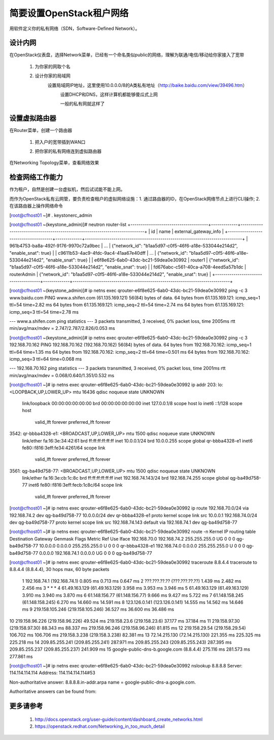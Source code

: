 简要设置OpenStack租户网络
=========================
用软件定义你的私有网络（SDN，Software-Defined Network）。

设计内网
--------
在OpenStack仪表盘，选择Network菜单，已经有一个命名类似public的网络，理解为联通/电信/移动给你家接入了宽带

    1. 为你家的网取个名
            .. image:: /os/image/demo-tenant-private-net-naming.png
    2. 设计你家的局域网
        设置局域网IP地址，这里使用10.0.0.0/8的A类私有地址（http://baike.baidu.com/view/39496.htm）
            .. image:: /os/image/demo-tenant-private-subnet-sum.png
    
	    设置DHCP和DNS，这样计算机都能够傻瓜式上网
	        .. image:: /os/image/demo-tenant-private-subnet-auto.png
    
	    一般的私有网就这样了
	        .. image:: /os/image/demo-tenant-private-network.png
	
设置虚拟路由器
--------------
在Router菜单，创建一个路由器

    1. 把入户的宽带插到WAN口
        .. image:: /os/image/demo-tenant-router-gateway.png
    2. 把你家的私有网络连到虚拟路由器
        .. image:: /os/image/demo-tenant-router-lan.png

在Networking Topology菜单，查看网络效果
    .. image:: /os/image/demo-tenant-networking-topology.png
	
检查网络工作能力
----------------
作为租户，自然是创建一台虚拟机，然后试试能不能上网。

而作为OpenStack私有云网管，要负责检查租户的虚拟网络设施：1. 通过路由器的ID，在OpenStack网络节点上进行CLI操作; 2. 在该路由器上操作网络命令	

.. code:: bash
[root@cfhost01 ~]# . keystonerc_admin

[root@cfhost01 ~(keystone_admin)]# neutron router-list
+--------------------------------------+-------------+-----------------------------------------------------------------------------+
| id                                   | name        | external_gateway_info                                                       |
+--------------------------------------+-------------+-----------------------------------------------------------------------------+
| 961b4753-ba8a-492f-9176-9970c72a9bec | ...         | {"network_id": "b1aa5d97-c0f5-46f6-a18e-533044e214d2", "enable_snat": true} |
| c9611b53-4ac9-4fdc-9ac4-41aa67e40dff | ...         | {"network_id": "b1aa5d97-c0f5-46f6-a18e-533044e214d2", "enable_snat": true} |
| e6f8e625-6ab0-43dc-bc21-59dea0e30992 | router1     | {"network_id": "b1aa5d97-c0f5-46f6-a18e-533044e214d2", "enable_snat": true} |
| fd676abc-c561-40ca-a708-4eed5a57b1dc | routerAdmin | {"network_id": "b1aa5d97-c0f5-46f6-a18e-533044e214d2", "enable_snat": true} |
+--------------------------------------+-------------+-----------------------------------------------------------------------------+
	
[root@cfhost01 ~(keystone_admin)]# ip netns exec qrouter-e6f8e625-6ab0-43dc-bc21-59dea0e30992 ping -c 3 www.baidu.com
PING www.a.shifen.com (61.135.169.121) 56(84) bytes of data.
64 bytes from 61.135.169.121: icmp_seq=1 ttl=54 time=2.82 ms
64 bytes from 61.135.169.121: icmp_seq=2 ttl=54 time=2.74 ms
64 bytes from 61.135.169.121: icmp_seq=3 ttl=54 time=2.78 ms

--- www.a.shifen.com ping statistics ---
3 packets transmitted, 3 received, 0% packet loss, time 2005ms
rtt min/avg/max/mdev = 2.747/2.787/2.826/0.053 ms

[root@cfhost01 ~(keystone_admin)]# ip netns exec qrouter-e6f8e625-6ab0-43dc-bc21-59dea0e30992 ping -c 3 192.168.70.162
PING 192.168.70.162 (192.168.70.162) 56(84) bytes of data.
64 bytes from 192.168.70.162: icmp_seq=1 ttl=64 time=1.35 ms
64 bytes from 192.168.70.162: icmp_seq=2 ttl=64 time=0.501 ms
64 bytes from 192.168.70.162: icmp_seq=3 ttl=64 time=0.068 ms

--- 192.168.70.162 ping statistics ---
3 packets transmitted, 3 received, 0% packet loss, time 2001ms
rtt min/avg/max/mdev = 0.068/0.640/1.351/0.532 ms

[root@cfhost01 ~]# ip netns exec qrouter-e6f8e625-6ab0-43dc-bc21-59dea0e30992 ip addr
203: lo: <LOOPBACK,UP,LOWER_UP> mtu 16436 qdisc noqueue state UNKNOWN
    link/loopback 00:00:00:00:00:00 brd 00:00:00:00:00:00
    inet 127.0.0.1/8 scope host lo
    inet6 ::1/128 scope host
       valid_lft forever preferred_lft forever
3542: qr-bbba4328-e1: <BROADCAST,UP,LOWER_UP> mtu 1500 qdisc noqueue state UNKNOWN
    link/ether fa:16:3e:34:42:61 brd ff:ff:ff:ff:ff:ff
    inet 10.0.0.1/24 brd 10.0.0.255 scope global qr-bbba4328-e1
    inet6 fe80::f816:3eff:fe34:4261/64 scope link
       valid_lft forever preferred_lft forever
3561: qg-ba49d758-77: <BROADCAST,UP,LOWER_UP> mtu 1500 qdisc noqueue state UNKNOWN
    link/ether fa:16:3e:cb:1c:8c brd ff:ff:ff:ff:ff:ff
    inet 192.168.74.143/24 brd 192.168.74.255 scope global qg-ba49d758-77
    inet6 fe80::f816:3eff:fecb:1c8c/64 scope link
       valid_lft forever preferred_lft forever

[root@cfhost01 ~]# ip netns exec qrouter-e6f8e625-6ab0-43dc-bc21-59dea0e30992 ip route
192.168.70.0/24 via 192.168.74.2 dev qg-ba49d758-77
10.0.0.0/24 dev qr-bbba4328-e1  proto kernel  scope link  src 10.0.0.1
192.168.74.0/24 dev qg-ba49d758-77  proto kernel  scope link  src 192.168.74.143
default via 192.168.74.1 dev qg-ba49d758-77

[root@cfhost01 ~]# ip netns exec qrouter-e6f8e625-6ab0-43dc-bc21-59dea0e30992 route -n
Kernel IP routing table
Destination     Gateway         Genmask         Flags Metric Ref    Use Iface
192.168.70.0    192.168.74.2    255.255.255.0   UG    0      0        0 qg-ba49d758-77
10.0.0.0        0.0.0.0         255.255.255.0   U     0      0        0 qr-bbba4328-e1
192.168.74.0    0.0.0.0         255.255.255.0   U     0      0        0 qg-ba49d758-77
0.0.0.0         192.168.74.1    0.0.0.0         UG    0      0        0 qg-ba49d758-77	   
	   
[root@cfhost01 ~]# ip netns exec qrouter-e6f8e625-6ab0-43dc-bc21-59dea0e30992 traceroute 8.8.4.4
traceroute to 8.8.4.4 (8.8.4.4), 30 hops max, 60 byte packets
 1  192.168.74.1 (192.168.74.1)  0.805 ms  0.713 ms  0.647 ms
 2  ???.???.??.?? (???.???.??.??)  1.439 ms  2.482 ms  2.456 ms
 3  * * *
 4  61.49.163.129 (61.49.163.129)  3.958 ms  3.953 ms  3.946 ms
 5  61.49.163.129 (61.49.163.129)  3.910 ms  3.940 ms  3.870 ms
 6  61.148.156.77 (61.148.156.77)  9.666 ms  9.427 ms  5.722 ms
 7  61.148.158.245 (61.148.158.245)  6.270 ms  14.660 ms  14.591 ms
 8  123.126.0.141 (123.126.0.141)  14.555 ms  14.562 ms  14.646 ms
 9  219.158.105.246 (219.158.105.246)  36.527 ms  36.600 ms  36.486 ms
10  219.158.96.226 (219.158.96.226)  49.524 ms 219.158.23.6 (219.158.23.6)  37.177 ms  37.184 ms
11  219.158.97.30 (219.158.97.30)  88.343 ms  88.337 ms 219.158.96.246 (219.158.96.246)  81.815 ms
12  219.158.29.54 (219.158.29.54)  106.702 ms  106.706 ms 219.158.3.238 (219.158.3.238)  82.381 ms
13  72.14.215.130 (72.14.215.130)  221.355 ms  225.325 ms  225.218 ms
14  209.85.255.241 (209.85.255.241)  287.971 ms 209.85.255.243 (209.85.255.243)  287.395 ms 209.85.255.237 (209.85.255.237)  241.909 ms
15  google-public-dns-b.google.com (8.8.4.4)  275.116 ms  281.573 ms  277.861 ms	   
	   
[root@cfhost01 ~]# ip netns exec qrouter-e6f8e625-6ab0-43dc-bc21-59dea0e30992 nslookup 8.8.8.8
Server:         114.114.114.114
Address:        114.114.114.114#53

Non-authoritative answer:
8.8.8.8.in-addr.arpa    name = google-public-dns-a.google.com.

Authoritative answers can be found from:

	   
更多请参考
----------
    #. http://docs.openstack.org/user-guide/content/dashboard_create_networks.html
    #. https://openstack.redhat.com/Networking_in_too_much_detail
